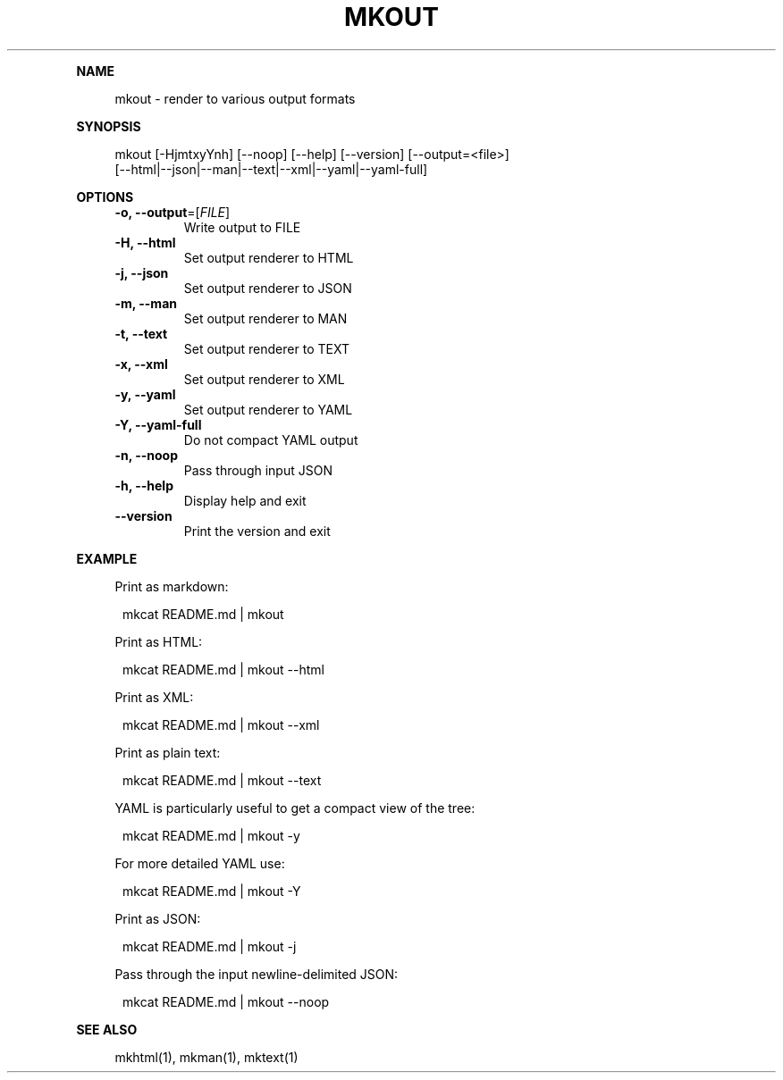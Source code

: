 .\" Generated by mkdoc on May, 2016
.TH "MKOUT" "1" "May, 2016" "mkout 1.0.37" "User Commands"
.de nl
.sp 0
..
.de hr
.sp 1
.nf
.ce
.in 4
\l’80’
.fi
..
.de h1
.RE
.sp 1
\fB\\$1\fR
.RS 4
..
.de h2
.RE
.sp 1
.in 4
\fB\\$1\fR
.RS 6
..
.de h3
.RE
.sp 1
.in 6
\fB\\$1\fR
.RS 8
..
.de h4
.RE
.sp 1
.in 8
\fB\\$1\fR
.RS 10
..
.de h5
.RE
.sp 1
.in 10
\fB\\$1\fR
.RS 12
..
.de h6
.RE
.sp 1
.in 12
\fB\\$1\fR
.RS 14
..
.h1 "NAME"
.P
mkout \- render to various output formats
.nl
.h1 "SYNOPSIS"
.P
mkout [\-HjmtxyYnh] [\-\-noop] [\-\-help] [\-\-version] [\-\-output=<file>]
.br
      [\-\-html|\-\-json|\-\-man|\-\-text|\-\-xml|\-\-yaml|\-\-yaml\-full]
.nl
.h1 "OPTIONS"
.TP
\fB\-o, \-\-output\fR=[\fIFILE\fR]
 Write output to FILE
.nl
.TP
\fB\-H, \-\-html\fR
 Set output renderer to HTML
.nl
.TP
\fB\-j, \-\-json\fR
 Set output renderer to JSON
.nl
.TP
\fB\-m, \-\-man\fR
 Set output renderer to MAN
.nl
.TP
\fB\-t, \-\-text\fR
 Set output renderer to TEXT
.nl
.TP
\fB\-x, \-\-xml\fR
 Set output renderer to XML
.nl
.TP
\fB\-y, \-\-yaml\fR
 Set output renderer to YAML
.nl
.TP
\fB\-Y, \-\-yaml\-full\fR
 Do not compact YAML output
.nl
.TP
\fB\-n, \-\-noop\fR
 Pass through input JSON
.nl
.TP
\fB\-h, \-\-help\fR
 Display help and exit
.nl
.TP
\fB\-\-version\fR
 Print the version and exit
.nl
.h1 "EXAMPLE"
.P
Print as markdown:
.nl
.PP
.in 12
mkcat README.md | mkout
.P
Print as HTML:
.nl
.PP
.in 12
mkcat README.md | mkout \-\-html
.P
Print as XML:
.nl
.PP
.in 12
mkcat README.md | mkout \-\-xml
.P
Print as plain text:
.nl
.PP
.in 12
mkcat README.md | mkout \-\-text
.P
YAML is particularly useful to get a compact view of the tree:
.nl
.PP
.in 12
mkcat README.md | mkout \-y
.P
For more detailed YAML use:
.nl
.PP
.in 12
mkcat README.md | mkout \-Y
.P
Print as JSON:
.nl
.PP
.in 12
mkcat README.md | mkout \-j
.P
Pass through the input newline\-delimited JSON:
.nl
.PP
.in 12
mkcat README.md | mkout \-\-noop
.h1 "SEE ALSO"
.P
mkhtml(1), mkman(1), mktext(1)
.nl